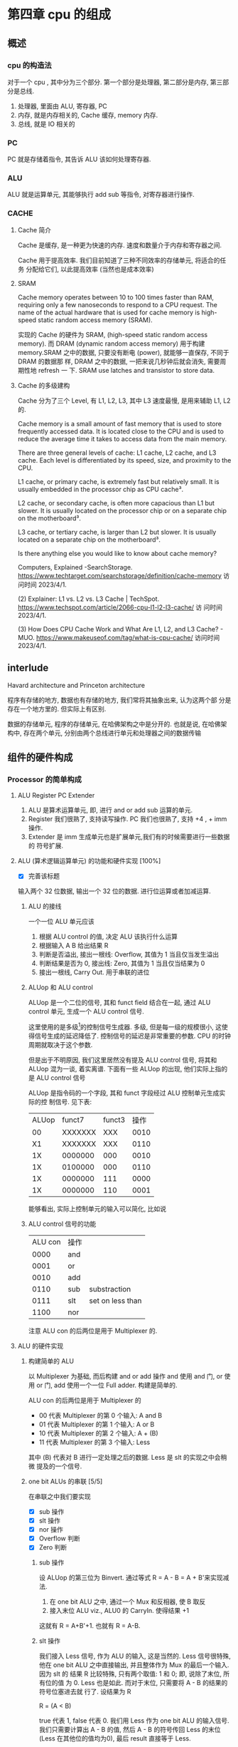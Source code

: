 * 第四章 cpu 的组成
** 概述
*** cpu 的构造法
对于一个 cpu , 其中分为三个部分. 第一个部分是处理器, 第二部分是内存,
第三部分是总线.  
1. 处理器, 里面由 ALU, 寄存器, PC
2. 内存, 就是内存相关的, Cache 缓存, memory 内存.
3. 总线, 就是 IO 相关的
*** PC
PC 就是存储着指令, 其告诉 ALU 该如何处理寄存器. 
*** ALU
ALU 就是运算单元, 其能够执行 add sub 等指令, 对寄存器进行操作. 
*** CACHE
**** Cache 简介
Cache 是缓存, 是一种更为快速的内存. 速度和数量介于内存和寄存器之间. 

Cache 用于提高效率. 我们目前知道了三种不同效率的存储单元, 将适合的任务
分配给它们, 以此提高效率 (当然也是成本效率)
**** SRAM

Cache memory operates between 10 to 100 times faster than RAM,
requiring only a few nanoseconds to respond to a CPU request. The name
of the actual hardware that is used for cache memory is high-speed
static random access memory (SRAM).

实现的 Cache 的硬件为 SRAM, (high-speed static random access
memory). 而 DRAM (dynamic random access memory) 用于构建 memory.SRAM
之中的数据, 只要没有断电 (power), 就能够一直保存, 不同于 DRAM 的数据那
样, DRAM 之中的数据, 一把来说几秒钟后就会消失, 需要周期性地 refresh 一
下. SRAM use latches and transistor to store data.  
**** Cache 的多级建构

Cache 分为了三个 Level, 有 L1, L2, L3, 其中 L3 速度最慢, 是用来辅助
L1, L2 的.

Cache memory is a small amount of fast memory that is used to store
frequently accessed data. It is located close to the CPU and is used
to reduce the average time it takes to access data from the main
memory. 

There are three general levels of cache: L1 cache, L2 cache, and L3
cache. Each level is differentiated by its speed, size, and proximity
to the CPU. 

L1 cache, or primary cache, is extremely fast but relatively small. It
is usually embedded in the processor chip as CPU cache³. 

L2 cache, or secondary cache, is often more capacious than L1 but
slower. It is usually located on the processor chip or on a separate
chip on the motherboard³. 

L3 cache, or tertiary cache, is larger than L2 but slower. It is
usually located on a separate chip on the motherboard³. 

Is there anything else you would like to know about cache memory?

Computers, Explained -SearchStorage. https://www.techtarget.com/searchstorage/definition/cache-memory
访问时间 2023/4/1.

(2) Explainer: L1 vs. L2 vs. L3 Cache |
TechSpot. https://www.techspot.com/article/2066-cpu-l1-l2-l3-cache/ 访
问时间 2023/4/1.

(3) How Does CPU Cache Work and What Are L1, L2, and L3 Cache? -
MUO. https://www.makeuseof.com/tag/what-is-cpu-cache/ 访问时间
2023/4/1.                                               
** interlude

Havard architecture and Princeton architecture

程序有存储的地方, 数据也有存储的地方, 我们常将其抽象出来, 认为这两个部
分是存在一个地方里的. 但实际上有区别. 

数据的存储单元, 程序的存储单元, 在哈佛架构之中是分开的. 
也就是说, 在哈佛架构中, 存在两个单元, 分别由两个总线进行单元和处理器之间的数据传输
** 组件的硬件构成
*** Processor 的简单构成  
**** ALU Register PC Extender

1. ALU 是算术运算单元, 即, 进行 and or add sub 运算的单元.
2. Register 我们很熟了, 支持读写操作. PC 我们也很熟了, 支持 +4 , + imm
   操作.
3. Extender 是 imm 生成单元也是扩展单元,我们有的时候需要进行一些数据的
   符号扩展.  
**** ALU (算术逻辑运算单元) 的功能和硬件实现 [100%]

- [X] 完善该标题
输入两个 32 位数据, 输出一个 32 位的数据. 进行位运算或者加减运算. 

***** ALU 的接线

一个一位 ALU 单元应该
1. 根据 ALU control 的值, 决定 ALU 该执行什么运算
2. 根据输入 A B 给出结果 R
3. 判断是否溢出, 接出一根线: Overflow, 其值为 1 当且仅当发生溢出
4. 判断结果是否为 0, 接出线: Zero, 其值为 1 当且仅当结果为 0
5. 接出一根线, Carry Out. 用于串联的进位
***** ALUop 和 ALU control 

ALUop 是一个二位的信号, 其和 funct field 结合在一起, 通过 ALU 
control 单元, 生成一个 ALU control 信号. 

这里使用的是多级[fn:1]的控制信号生成器. 多级, 但是每一级的规模很小, 这使得信号生成的延迟降低了. 控制信号的延迟是非常重要的参数. CPU 的时钟周期就取决于这个参数. 

但是出于不明原因, 我们这里居然没有提及 ALU control 信号, 将其和 ALUop
混为一谈, 着实离谱. 下面有一些 ALUop 的出现, 他们实际上指的是 ALU
control 信号

[fn:1] 这种多级译码的方式---主控制单元生成 ALUop 位作用 ALU 的输入控制
信号, 在生成实际信号来控制 ALU---是一种常见的方式. 多级控制可以减小主
控制单元的规模. 多个小的控制单元可以潜在地减小控制单元的延迟. 


ALUop 是指令码的一个字段, 其和 funct 字段经过 ALU 控制单元生成实际的控
制信号. 见下表:

| ALUop |  funct7 | funct3 | 操作 |
|    00 | XXXXXXX |    XXX | 0010 |
|    X1 | XXXXXXX |    XXX | 0110 |
|    1X | 0000000 |    000 | 0010 |
|    1X | 0100000 |    000 | 0110 |
|    1X | 0000000 |    111 | 0000 |
|    1X | 0000000 |    110 | 0001 |

能够看出, 实际上控制单元的输入可以简化, 比如说
***** ALU control 信号的功能

| ALU con | 操作 |                  |
|    0000 | and  |                  |
|    0001 | or   |                  |
|    0010 | add  |                  |
|    0110 | sub  | substraction     |
|    0111 | slt  | set on less than |
|    1100 | nor  |                  |

注意 ALU con 的后两位是用于 Multiplexer 的. 
**** ALU 的硬件实现
***** 构建简单的 ALU

以 Multiplexer 为基础, 而后构建 and or add 操作
and 使用 and 门, or 使用 or 门, add 使用一个一位 Full adder. 
构建是简单的.

ALU con 的后两位是用于 Multiplexer 的
- 00 代表 Multiplexer 的第 0 个输入: A and B
- 01 代表 Multiplexer 的第 1 个输入: A or  B
- 10 代表 Multiplexer 的第 2 个输入: A + (B)
- 11 代表 Multiplexer 的第 3 个输入: Less

其中 (B) 代表对 B 进行一定处理之后的数据. Less 是 slt 的实现之中会稍微
提及的一个信号. 

***** one bit ALUs 的串联 [5/5]

在串联之中我们要实现
- [X] sub 操作
- [X] slt 操作
- [X] nor 操作 
- [X] Overflow 判断
- [X] Zero 判断

****** sub 操作

设 ALUop 的第三位为 Binvert. 通过等式 R = A - B = A + B'来实现减法.

1. 在 one bit ALU 之中, 通过一个 Mux 和反相器, 使 B 取反
2. 接入末位 ALU viz., ALU0 的 CarryIn. 使得结果 +1

这就有 R = A+B'+1. 也就有 R = A-B. 

****** slt 操作

我们接入 Less 信号, 作为 ALU 的输入, 这是当然的. Less 信号很特殊, 他在
one bit ALU 之中直接输出, 并且整体作为 Mux 的最后一个输入. 因为 slt 的
结果 R 比较特殊, 只有两个取值: 1 和 0; 即, 说除了末位, 所有位的值
为 0. Less 也是如此. 而对于末位, 只需要将 A - B 的结果的符号位塞进去就
行了. 设结果为 R 

R = (A < B) 

true 代表 1, false 代表 0. 我们用 Less 作为 one bit ALU 的输入信号. 
我们只需要计算出 A - B 的值, 然后 A - B 的符号传回 Less 的末位 (Less
在其他位的值均为0), 最后 result 直接等于 Less.  

****** nor 操作 

ALUop = 1100 的时候, 其为 ALU 为 nor 操作. 观察后两位, 这个时候
Multiplexer 选择第 0 位数据理论上进行的是 and 操作, 只需要让 ALUop 的
最高位为 Ainvert. 其为 1 的时候, A 的数据反相. 由于

$$
\overline {A + B} = \overline A * \overline B
$$

就有 $R = \overline{A + B}$

****** Overflow 判断

设输入的两个符号位为 s1 s2 , 结果的符号位为 s3, 那么有

Overflow = (s1 and s2) xor s3

就有, 当溢出发生的时候, Overflow 为 1.

****** Zero 判断

每一位结果取 nor 即为结果. 

**** PC

PC 是一个寄存器, 存储着 /当前指令/ 的地址 [fn:2]. 当当前指令执行完毕之
后,  PC = PC + 4, 其值指向下一条指令.   

并且, 在 SB 型指令, viz., 分支跳转的指令 (比如说 bne) 执行的过程之中, 
PC 还有可能变为 PC + offset. 

那么 PC 应

   1. PC 能够变为 PC + 4
   2. PC 能够变为 PC + offset, 其中 offset 是来自立即数产生器的. 

那么 PC 应该有一个控制信号, 来表明是情况1. 还是情况2. 一般来说, 我们将
这个信号称为 PCsrc. 他表明着 PC 的输入来源. 

[fn:2] 根据 PC 的值取出指令之后, 一般来说, PC 的值就更新了. 在很多地方
说 PC 存储的是下一条指令的地址, 其实无论怎么说都好象不是很靠谱. 因为我
们应当将 PC 值更新的时刻点明出来. 

**** Register (寄存器)

我们应该有这些功能:
1. 根据 Register 编号 Rw 将 busW 写入到寄存器之中
2. 根据 Register 编号 Ra Rb 将寄存器的值输出到 busA, busB 上

并且读操作不应收到时钟控制. 其也有控制信号: RegWrite 信号, 表明其是否
要写入. src 有两种可能, 其有可能是来自于内存, 也有可能来自于 ALU. 前者
对应的便是 L 型指令, 后者对应的指令有 I 型指令等. 这种条件的选择也由一
个控制信号来控制, 称为 MemtoReg 

*** Memory 的简单构成
**** 数据存储器

应当采用时序逻辑设计. 
其应做到, 将指定的数据 DataIn 写入到 Addr 指定的内存位置里, 并且能够根
据指定的 Addr 将内存中对应的数据写到输出 DataOut 上. 这就是读写操作,
但其中读的操作不应该受到时钟的控制 (至少是可以不受到时钟的控制) 

**** 指令存储器

一个程序运行的之前, 程序装载器将程序装载起来, 在程序运行过程中, 不能对
指令存储器进行写入的操作. 

其应做到
1. 根据对应的 Addr 给出对应位置存储的指令. 
2. 不能在程序运行过程对其进行写操作. 

*** Control 单元简单介绍
**** ALU control 单元

说实话我们以及介绍过了. 这里就不介绍了. 

**** Control 单元

虽然我们还没怎么说, 但是上文已经提到了非常多的控制信号. 这些控制信号,
比如说 MemtoReg, 比如说 ALUop (ALUop 是作为 ALU control 的控制信号),
这些控制信号, 实际上是直接由指令码的 opcode field 而来, viz., control
单元的输入信号为 instruction[6:0], viz., opcode. 

我们先来数一下有多少个输出信号

    1. Branch 用于分支
    2. MemRead 如其名
    3. MemtoReg 确定 Reg 的来源
    4. ALUop 两位信号, 生成 ALU 的控制信号
    5. MemWrite 如其名
    6. ALUSrc 确定 ALU 的 source 因为其可以是立即数也可以是寄存器的值.
    7. RegRead 如其名

是的, 还真就几把那么多[fn:2]. 那么我们可以将 Control 单元看作是一个译
码器:
    I: instruction[6:0]
    O: 上面 8 位数据. 


[fn:2] PCSrc 是一个衍生信号, 并不是 Control 的直接输出.

** 在简单指令运行之前

在下一个部分开始之前, 我们细说一下各个模块之间的联系. 我们从左到右开始
*** PC

最左边是 PC, PC 有两种情况, PC = PC + 4 以及 PC = PC + offset. 这里的
两种加法不通过 ALU, 而是由两个加法器构成. 其中一个加法器为

PC + 4 

另一个加法器为 

PC + offset

其中 offset 是 imm, 那么就是来自于立即数生成器---imm-Gen 
*** IM

随后是 instruction memory. 输入---PC, 输出---32位的指令---instruction. 

*** Reg 


我们应该有这些功能:
1. 根据 Register 编号 Rw 将 busW 写入到寄存器之中
2. 根据 Register 编号 Ra Rb 将寄存器的值输出到 busA, busB 上

并且读操作不应收到时钟控制. 其也有控制信号: RegWrite 信号, 表明其是否
要写入. src 有两种可能, 其有可能是来自于内存, 也有可能来自于 ALU. 前者
对应的便是 L 型指令, 后者对应的指令有 I 型指令等. 这种条件的选择也由一
个控制信号来控制, 称为 MemtoReg 
End of quote

能够看出 Ra, Rb, Rw 都是来源于 instruction 的. Register 有可能接
收 1. ALU 的值 2. 内存的值. 

*** ALU 

其源可能是 Reg 也可能是 imm. 

PCsrc = Zero and Branch 

对于 bne 指令, 寄存器 A 等于 寄存器 B 的时候 (也就是 A - B = 0) 的时候
进行跳转, 跳转就意味着 PC = PC + offset. 

*** Memory 

其输出可能用于 load 指令, load 指令将内存里面的东西放到寄存器里面. 

大概就这些, 一些无伤大雅的复读. 
** 简单指令的运行

以 add rd, rst1, rst2 为例:

1. PC 取指令, PC + 4
2. ins 的值输入到寄存器组件, rst1 rst2 输入到 ALU 之中
3. ALUop 和 funct 经过 ALU control 中心, 输入给 ALU, 确定 ALU 进行的运
   算类型. ALU 得到的值, 输入到寄存器组件之中
4. 寄存器将这个值写到 rd 上.

我们不妨验证一下, Control 的值都是些什么

| ALUSrc | MemtoReg | Regwrite | MemRead | MemWrite | Branch | ALUop |
|      0 |        0 |        1 |       0 |        0 |      0 |    10 |

ALU 的 sauce 为 rst2; 不设计内存操作; 结果写入 rd; 不是分支判断

| funct7 | rst2 | rs1 | funct3 | rd | opcode |
|      7 |    5 |   5 |      3 |  5 |      7 |

----------------------------------------------------------------------

以 ld rd offset(rst1) 为例:

   1. PC 取指令, PC + 4
   2. 寄存器输出 rst1, imm-Gen 输出 offset, 送入到 ALU 之中
   3. ALU 将运算结果送到内存之中, 内存输出对应的值
   4. 内存输出的值送到寄存器单元, 写到 rd 上面. 

我们进行验证: 
   - ALUsrc   为 1, 因为操作数有 imm
   - MemtoReg 为 1, 因为寄存器将内存的值写到了 rd 上
   - Regwrite 为 1, 因为 rd 被写入了
   - MemRead  为 1, 因为内存要读数据
   - MemWrite 为 0, 因为不用写入内存
   - branch   为 0, 这是肯定的

----------------------------------------------------------------------

以 beq rst1, rst2, offset 为例:

   1. PC 取指令 
   2. 取出 rst1, rst2 的值
   3. 取出 offset 的值, 符号扩展, 左移一位, 和 PC 的值进行相加; ALU 进
      行 rst1 - rst2 的运算, 输出 Zero
   4. 根据 branch 和 zero 的值决定 PC 的值. 

可以看见 branch 用上了, 对于控制信号的验证我就不说了. 
** 更多的指令

对于 I 型指令的 jalr 
     J 型指令的 jar 等
     U 型指令的 auipc 等, 
     B 型指令(SB型指令)的 blt, bne 等指令
我们目前没能实现. 比如说 jalr 会将 PC 之中的值存入寄存器中, 我们还没有
     实现这点, auipc 也是同理. blt 则是控制信号还不够, 目前只能有 beq
     的实现. 

实际上这些细节能够自己补全. 我大概想出了两种方法: 1. 接一条线到ALU上;
2.PC + offset 的加法器接出一条线, 接到寄存器上面. 稍微考虑一下,两种方
法都有问题: 1. 接到 ALU 上, 那么我们在 beq 或者是 bne 之中就用不上 ALU
的 Zero 值了, 然后 PC +offset 的部分都稍微重构一下; 2. 如果说 PC +
offset再接到寄存器单元上, 那么寄存器的输入就有三种情况了, imm, 内存数
据, pc值. 那么说要多一个控制信号... 其实也不是不能接受. 


对于 SB 型指令的 blt, 还有更为糟糕的, bltu, 我们需要进行无符号的比较.
说实话不太清楚该怎么作. 在 ppt 上, 处理方法是引入一个比较单元, 分支跳
转模式的 bne beq blt bge bltu 等指令中, 将寄存器数输入到比较单元, 直接
输出结果. 有点粗暴, 并且没有用到 ALU 的 Zero 值. 

到时候应该是要自己实现这个 cpu 的, 说实话我觉得还行. 

* 第四章 后篇---流水线
** 流水线 1
*** 引入 Why 流水线

我们前面列出了一个指令的运行流程, 这个运行过程可能要经过多个时钟周期,
完成4到5个操作. 为什么不使用单个周期呢, 也就是执行完了一个指令之后, 在
进行下一个指令的执行? 

在CPU的设计之初, 研发人员也是这么想的, 设计出来的CPU也是如此. 可是到了
至之后, 引入了浮点相关的运算之后, 其设计的CPU甚至无法正常运行了. 这是
因为一个指令的执行时间有长有短,周期的长度由实行时间最长的那个指令决定.
那些执行时间短, 使用频率高的指令的执行效率却变低了.于是我们就违反了原
则---加速经常性时间. 

并且, 我们考虑 CPU 的内部, 比如说, 当我们取PC值的时候, 这个时钟周期里
面, CPU的其他部分都是没有工作的, 造成浪费. 应尽量利用其这部分, 让其多
干些活, 提高效率. 所以就要引入流水线. 虽然说, 对于单个指令---或者是用
洗袜子的比喻来说---对于一双袜子来说, 洗所需要的时间没有发生变化[fn:3]
但流水线提高了整个系统的吞吐量, 在洗多双袜子的时候效率就会提高.

[fn:3] 甚至为了流水线的正常运行做出了一定的让步. 


一个指令的执行过程通常包括了五个部分: 
  1. 从存储器读出指令
  2. 读寄存器并且译码指令
  3. ALU 进行运算
  4. 访问内存
  5. 将结果写回寄存器


假设我们不适用流水线, 我们结果将会是这个样子
|-------+-----+----+-----+-----+----+----+----+-----+-----+----+-----|
| 时间  |           800ps           |    |    |     |     |    |     |
|-------+-----+----+-----+-----+----+----+----+-----+-----+----+-----|
| 指令1 |  IF | ID | ALU | Mem | WB |    |    |     |     |    |     |
|-------+-----+----+-----+-----+----+----+----+-----+-----+----+-----|
| 指令2 |     |    |     |     |    | IF | ID | ALU | Mem | WB |     |
|-------+-----+----+-----+-----+----+----+----+-----+-----+----+-----|
| 指令3 |     |    |     |     |    |    |    |     |     |    | ... |
|-------+-----+----+-----+-----+----+----+----+-----+-----+----+-----|
                                   
但是使用了流水线, 
|-------+----+----+-----+-----+--------+-----+----|
| 时间  |           1000ps             |     |    |
|-------+----+----+-----+-----+--------+-----+----|
| 指令1 | If | Id | Alu | Mem | WB     |     |    |
|-------+----+----+-----+-----+--------+-----+----|
| 指令2 |    | IF | ID  | ALU | Mem    | WB  |    |
|-------+----+----+-----+-----+--------+-----+----|
| 指令3 |    |    | IF  | ID  | ALU    | Mem | WB |
|-------+----+----+-----+-----+--------+-----+----|
|       |              1400ps                     |
|-------+-----------------------------------------|

我们能够看到, 当我们执行的指令足够多的时候, 其效率能够提升几倍(这个背
倍数刚好是分开的步骤的数目). 值得注意的是, ID为读寄存器, WB为写寄存器,
其需要的时间均为 100ps (假设). 那么不适用流水线的情况下, 单条指令的执
行时间为 800ps. 而流水线中, 指令的执行时间为 1000ps 为了让读写操作和其
他项目对齐, 各设置了一个 100ps 的延迟.

*** 设计一个流水线

此时我们可见 risc-v 的优点: 

1. 指令长度等宽, 不像 x86 那个样子
2. 指令格式较为简单
3. 内存操作只有 load save 指令. x86 大部分指令可以进行内存的访问, 那么
   相当于 risc-v 的运算阶段, 内存访问阶段被扩展为了 1. 地址计算阶段;
   2. 内存访问阶段; 3. 运算阶段. 使得流水线的长度增加. 

*** 流水线之中的冒险 (hazard) 
**** 结构冒险 
**** 数据冒险

我们有下面这个指令: 

    add x1, x2, x3
    sub x4, x1, x5

后一条指令的执行依赖于前面一条指令的结果. 没有算出 x1 就不能算后面那
条了. 只有当 ALU 运算结束了之后, WB之后, sub 的ID阶段才能取出 x1.

|-----+----+----+-----+-----+-----+----+---|
| add | If | Id | ALU | Mem | WB  |    |   |
|-----+----+----+-----+-----+-----+----+---|
| sub |    | IF | ID  | ALU | Mem | WB |   |
|-----+----+----+-----+-----+-----+----+---|
       
所以正确的样子应该是

|-----+----+----+-----+-----+----+----+-----+-----+----+---|
| add | If | Id | ALU | Mem | WB |    |     |     |    |   |
|-----+----+----+-----+-----+----+----+-----+-----+----+---|
| sub |    |    |     |     | IF | ID | ALU | Mem | WB |   |
|-----+----+----+-----+-----+----+----+-----+-----+----+---|

这样就拖慢了流水线的执行效率. 面对这样的数据冒险, 一种简单的解决方法称
为 ~前递~ (forward), 简单来说, 就是在第一条指令的运算阶段结束之后, 直
接将结果传入 sub 指令的运算阶段. 但是前递并不能解决所有问题, 比如说我
们将 add 指令替换为 load 指令. 那么仅有当 Mem 阶段结束之后, 才有可能进
行sub 的操作. 此时就别无选择, 得将 sub 指令往后移动一个阶段, 再使用前
递. 

书上 Example 首先我们可以找出前递消除的冒险, 然后再找出前递无法消除的
冒险, 我们可以调换这些指令的顺序来解决冒险


** 流水线数据通路和控制
** 数据冒险
** 控制冒险
